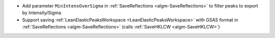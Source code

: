 - Add parameter ``MinIntensOverSigma`` in :ref:`SaveReflections <algm-SaveReflections>` to filter peaks to export by Intensity/Sigma
- Support saving :ref:`LeanElasticPeaksWorkspace <LeanElasticPeaksWorkspace>` with GSAS format in :ref:`SaveReflections <algm-SaveReflections>` (calls :ref:`SaveHKLCW <algm-SaveHKLCW>`)
